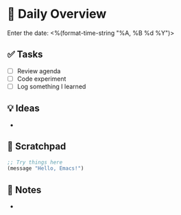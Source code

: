 * 📅 Daily Overview
  Enter the date: <%(format-time-string "%A, %B %d %Y")>

** ✅ Tasks
- [ ] Review agenda
- [ ] Code experiment
- [ ] Log something I learned

** 💡 Ideas
- 

** 🔬 Scratchpad
#+BEGIN_SRC emacs-lisp
;; Try things here
(message "Hello, Emacs!")
#+END_SRC

** 📝 Notes
- 
